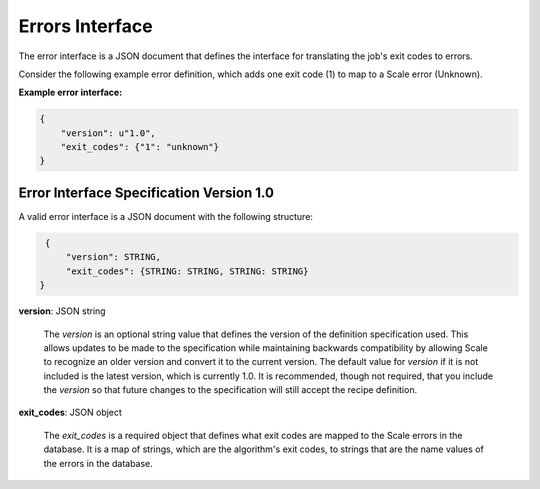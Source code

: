 
.. _architecture_errors_interface:

Errors Interface
===============================================================================

The error interface is a JSON document that defines the interface for translating
the job's exit codes to errors.

Consider the following example error definition, which adds one exit code (1) to map  to a Scale error (Unknown).

**Example error interface:**

.. code-block:: javascript

    {
        "version": u"1.0",
        "exit_codes": {"1": "unknown"}
    }

   
.. _architecture_errors_interface_spec:

Error Interface Specification Version 1.0
-------------------------------------------------------------------------------

A valid error interface is a JSON document with the following structure:
 
.. code-block:: javascript

    {
        "version": STRING,
        "exit_codes": {STRING: STRING, STRING: STRING}
   }
   
**version**: JSON string

    The *version* is an optional string value that defines the version of the definition specification used. This allows
    updates to be made to the specification while maintaining backwards compatibility by allowing Scale to recognize an
    older version and convert it to the current version. The default value for *version* if it is not included is the
    latest version, which is currently 1.0. It is recommended, though not required, that you include the *version* so
    that future changes to the specification will still accept the recipe definition.
    
**exit_codes**: JSON object

    The *exit_codes* is a required object that defines what exit codes are mapped to the Scale errors in the database. 
    It is a map of strings, which are the algorithm's exit codes, to strings that are the name values of the errors in
    the database.
